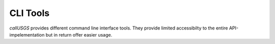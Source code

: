 .. _cli_tools:

CLI Tools
=========

`callUSGS` provides different command line interface tools. They provide limited accessibilty to the entire API-impelementation but in
return offer easier usage.
